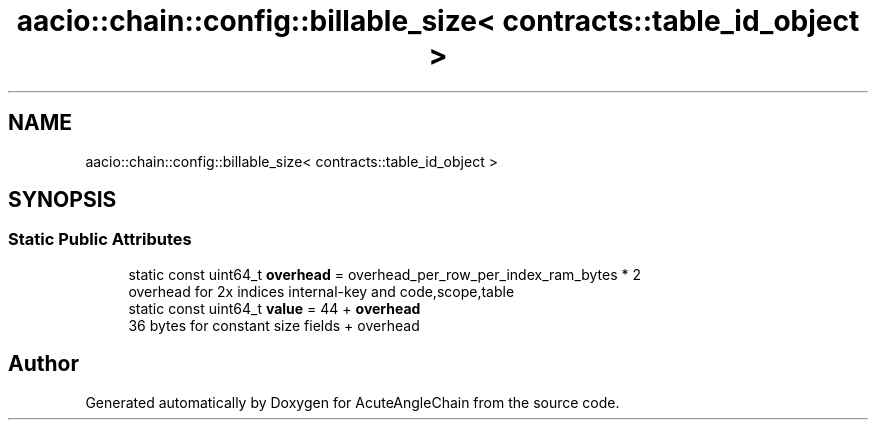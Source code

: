 .TH "aacio::chain::config::billable_size< contracts::table_id_object >" 3 "Sun Jun 3 2018" "AcuteAngleChain" \" -*- nroff -*-
.ad l
.nh
.SH NAME
aacio::chain::config::billable_size< contracts::table_id_object >
.SH SYNOPSIS
.br
.PP
.SS "Static Public Attributes"

.in +1c
.ti -1c
.RI "static const uint64_t \fBoverhead\fP = overhead_per_row_per_index_ram_bytes * 2"
.br
.RI "overhead for 2x indices internal-key and code,scope,table "
.ti -1c
.RI "static const uint64_t \fBvalue\fP = 44 + \fBoverhead\fP"
.br
.RI "36 bytes for constant size fields + overhead "
.in -1c

.SH "Author"
.PP 
Generated automatically by Doxygen for AcuteAngleChain from the source code\&.
